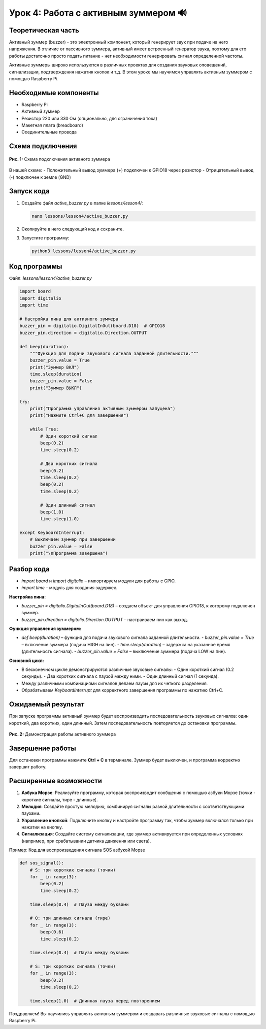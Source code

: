 ================================================
Урок 4: Работа с активным зуммером 🔊
================================================

Теоретическая часть
-----------------------------------------
Активный зуммер (buzzer) - это электронный компонент, который генерирует звук при подаче на него напряжения. В отличие от пассивного зуммера, активный имеет встроенный генератор звука, поэтому для его работы достаточно просто подать питание - нет необходимости генерировать сигнал определенной частоты.

Активные зуммеры широко используются в различных проектах для создания звуковых оповещений, сигнализации, подтверждения нажатия кнопок и т.д. В этом уроке мы научимся управлять активным зуммером с помощью Raspberry Pi.

Необходимые компоненты
--------------------------------------------
- Raspberry Pi
- Активный зуммер
- Резистор 220 или 330 Ом (опционально, для ограничения тока)
- Макетная плата (breadboard)
- Соединительные провода

Схема подключения
---------------------------------------
.. figure:: images/lesson4.png
   :width: 80%
   :align: center

   **Рис. 1:** Схема подключения активного зуммера

В нашей схеме:
- Положительный вывод зуммера (+) подключен к GPIO18 через резистор
- Отрицательный вывод (-) подключен к земле (GND)

Запуск кода
---------------------------------
1. Создайте файл `active_buzzer.py` в папке `lessons/lesson4/`:

   .. code-block:: bash

      nano lessons/lesson4/active_buzzer.py

2. Скопируйте в него следующий код и сохраните.
3. Запустите программу:
   
   .. code-block:: bash

      python3 lessons/lesson4/active_buzzer.py

Код программы
-----------------------------------
Файл: `lessons/lesson4/active_buzzer.py`

.. code-block:: python

   import board
   import digitalio
   import time

   # Настройка пина для активного зуммера
   buzzer_pin = digitalio.DigitalInOut(board.D18)  # GPIO18
   buzzer_pin.direction = digitalio.Direction.OUTPUT

   def beep(duration):
       """Функция для подачи звукового сигнала заданной длительности."""
       buzzer_pin.value = True
       print("Зуммер ВКЛ")
       time.sleep(duration)
       buzzer_pin.value = False
       print("Зуммер ВЫКЛ")

   try:
       print("Программа управления активным зуммером запущена")
       print("Нажмите Ctrl+C для завершения")
       
       while True:
           # Один короткий сигнал
           beep(0.2)
           time.sleep(0.2)
           
           # Два коротких сигнала
           beep(0.2)
           time.sleep(0.2)
           beep(0.2)
           time.sleep(0.2)
           
           # Один длинный сигнал
           beep(1.0)
           time.sleep(1.0)
           
   except KeyboardInterrupt:
       # Выключаем зуммер при завершении
       buzzer_pin.value = False
       print("\nПрограмма завершена")

Разбор кода
-----------
- `import board` и `import digitalio` – импортируем модули для работы с GPIO.
- `import time` – модуль для создания задержек.

**Настройка пина:**

- `buzzer_pin = digitalio.DigitalInOut(board.D18)` – создаем объект для управления GPIO18, к которому подключен зуммер.
- `buzzer_pin.direction = digitalio.Direction.OUTPUT` – настраиваем пин как выход.

**Функция управления зуммером:**

- `def beep(duration)` – функция для подачи звукового сигнала заданной длительности.
  - `buzzer_pin.value = True` – включение зуммера (подача HIGH на пин).
  - `time.sleep(duration)` – задержка на указанное время (длительность сигнала).
  - `buzzer_pin.value = False` – выключение зуммера (подача LOW на пин).

**Основной цикл:**

- В бесконечном цикле демонстрируются различные звуковые сигналы:
  - Один короткий сигнал (0.2 секунды).
  - Два коротких сигнала с паузой между ними.
  - Один длинный сигнал (1 секунда).
- Между различными комбинациями сигналов делаем паузы для их четкого разделения.
- Обрабатываем `KeyboardInterrupt` для корректного завершения программы по нажатию Ctrl+C.

Ожидаемый результат
-----------------------------------------
При запуске программы активный зуммер будет воспроизводить последовательность звуковых сигналов: один короткий, два коротких, один длинный. Затем последовательность повторяется до остановки программы.

.. figure:: images/buzzer_result.gif
   :width: 80%
   :align: center

   **Рис. 2:** Демонстрация работы активного зуммера

Завершение работы
---------------------------------------
Для остановки программы нажмите **Ctrl + C** в терминале. Зуммер будет выключен, и программа корректно завершит работу.

Расширенные возможности
--------------------------------------------

1. **Азбука Морзе**: Реализуйте программу, которая воспроизводит сообщения с помощью азбуки Морзе (точки - короткие сигналы, тире - длинные).

2. **Мелодия**: Создайте простую мелодию, комбинируя сигналы разной длительности с соответствующими паузами.

3. **Управление кнопкой**: Подключите кнопку и настройте программу так, чтобы зуммер включался только при нажатии на кнопку.

4. **Сигнализация**: Создайте систему сигнализации, где зуммер активируется при определенных условиях (например, при срабатывании датчика движения или света).

Пример: Код для воспроизведения сигнала SOS азбукой Морзе

.. code-block:: python

    def sos_signal():
        # S: три коротких сигнала (точки)
        for _ in range(3):
            beep(0.2)
            time.sleep(0.2)
        
        time.sleep(0.4)  # Пауза между буквами
        
        # O: три длинных сигнала (тире)
        for _ in range(3):
            beep(0.6)
            time.sleep(0.2)
        
        time.sleep(0.4)  # Пауза между буквами
        
        # S: три коротких сигнала (точки)
        for _ in range(3):
            beep(0.2)
            time.sleep(0.2)
        
        time.sleep(1.0)  # Длинная пауза перед повторением


Поздравляем! Вы научились управлять активным зуммером и создавать различные звуковые сигналы с помощью Raspberry Pi.